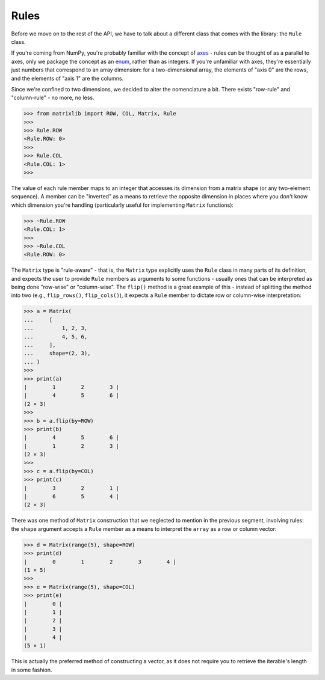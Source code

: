 .. _guide-rules:

Rules
=====

Before we move on to the rest of the API, we have to talk about a different class that comes with the library: the ``Rule`` class.

If you're coming from NumPy, you're probably familiar with the concept of `axes <https://numpy.org/doc/stable/glossary.html#term-axis>`_ - rules can be thought of as a parallel to axes, only we package the concept as an `enum <https://docs.python.org/3/library/enum.html#enum.Enum>`_, rather than as integers. If you're unfamiliar with axes, they're essentially just numbers that correspond to an array dimension: for a two-dimensional array, the elements of "axis 0" are the rows, and the elements of "axis 1" are the columns.

Since we're confined to two dimensions, we decided to alter the nomenclature a bit. There exists "row-rule" and "column-rule" - no more, no less.

>>> from matrixlib import ROW, COL, Matrix, Rule
>>>
>>> Rule.ROW
<Rule.ROW: 0>
>>>
>>> Rule.COL
<Rule.COL: 1>
>>>

The value of each rule member maps to an integer that accesses its dimension from a matrix shape (or any two-element sequence). A member can be "inverted" as a means to retrieve the opposite dimension in places where you don't know which dimension you're handling (particularly useful for implementing ``Matrix`` functions):

>>> ~Rule.ROW
<Rule.COL: 1>
>>>
>>> ~Rule.COL
<Rule.ROW: 0>

The ``Matrix`` type is "rule-aware" - that is, the ``Matrix`` type explicitly uses the ``Rule`` class in many parts of its definition, and expects the user to provide ``Rule`` members as arguments to some functions - usually ones that can be interpreted as being done "row-wise" or "column-wise". The ``flip()`` method is a great example of this - instead of splitting the method into two (e.g., ``flip_rows()``, ``flip_cols()``), it expects a ``Rule`` member to dictate row or column-wise interpretation:

>>> a = Matrix(
...     [
...         1, 2, 3,
...         4, 5, 6,
...     ],
...     shape=(2, 3),
... )
>>>
>>> print(a)
|        1        2        3 |
|        4        5        6 |
(2 × 3)
>>>
>>> b = a.flip(by=ROW)
>>> print(b)
|        4        5        6 |
|        1        2        3 |
(2 × 3)
>>>
>>> c = a.flip(by=COL)
>>> print(c)
|        3        2        1 |
|        6        5        4 |
(2 × 3)

There was one method of ``Matrix`` construction that we neglected to mention in the previous segment, involving rules: the ``shape`` argument accepts a ``Rule`` member as a means to interpret the ``array`` as a row or column vector:

>>> d = Matrix(range(5), shape=ROW)
>>> print(d)
|        0        1        2        3        4 |
(1 × 5)
>>>
>>> e = Matrix(range(5), shape=COL)
>>> print(e)
|        0 |
|        1 |
|        2 |
|        3 |
|        4 |
(5 × 1)

This is actually the preferred method of constructing a vector, as it does not require you to retrieve the iterable's length in some fashion.
